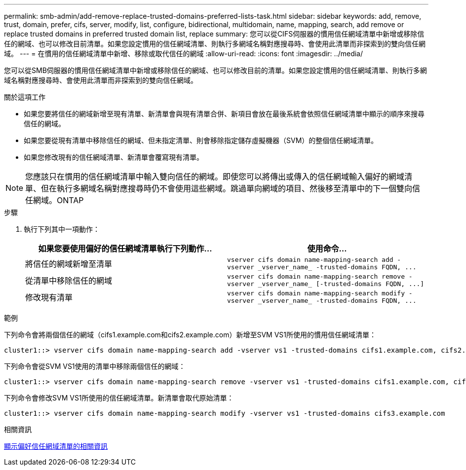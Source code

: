 ---
permalink: smb-admin/add-remove-replace-trusted-domains-preferred-lists-task.html 
sidebar: sidebar 
keywords: add, remove, trust, domain, prefer, cifs, server, modify, list, configure, bidirectional, multidomain, name, mapping, search, add remove or replace trusted domains in preferred trusted domain list, replace 
summary: 您可以從CIFS伺服器的慣用信任網域清單中新增或移除信任的網域、也可以修改目前清單。如果您設定慣用的信任網域清單、則執行多網域名稱對應搜尋時、會使用此清單而非探索到的雙向信任網域。 
---
= 在慣用的信任網域清單中新增、移除或取代信任的網域
:allow-uri-read: 
:icons: font
:imagesdir: ../media/


[role="lead"]
您可以從SMB伺服器的慣用信任網域清單中新增或移除信任的網域、也可以修改目前的清單。如果您設定慣用的信任網域清單、則執行多網域名稱對應搜尋時、會使用此清單而非探索到的雙向信任網域。

.關於這項工作
* 如果您要將信任的網域新增至現有清單、新清單會與現有清單合併、新項目會放在最後系統會依照信任網域清單中顯示的順序來搜尋信任的網域。
* 如果您要從現有清單中移除信任的網域、但未指定清單、則會移除指定儲存虛擬機器（SVM）的整個信任網域清單。
* 如果您修改現有的信任網域清單、新清單會覆寫現有清單。


[NOTE]
====
您應該只在慣用的信任網域清單中輸入雙向信任的網域。即使您可以將傳出或傳入的信任網域輸入偏好的網域清單、但在執行多網域名稱對應搜尋時仍不會使用這些網域。跳過單向網域的項目、然後移至清單中的下一個雙向信任網域。ONTAP

====
.步驟
. 執行下列其中一項動作：
+
|===
| 如果您要使用偏好的信任網域清單執行下列動作... | 使用命令... 


 a| 
將信任的網域新增至清單
 a| 
`+vserver cifs domain name-mapping-search add -vserver _vserver_name_ -trusted-domains FQDN, ...+`



 a| 
從清單中移除信任的網域
 a| 
`+vserver cifs domain name-mapping-search remove -vserver _vserver_name_ [-trusted-domains FQDN, ...]+`



 a| 
修改現有清單
 a| 
`+vserver cifs domain name-mapping-search modify -vserver _vserver_name_ -trusted-domains FQDN, ...+`

|===


.範例
下列命令會將兩個信任的網域（cifs1.example.com和cifs2.example.com）新增至SVM VS1所使用的慣用信任網域清單：

[listing]
----
cluster1::> vserver cifs domain name-mapping-search add -vserver vs1 -trusted-domains cifs1.example.com, cifs2.example.com
----
下列命令會從SVM VS1使用的清單中移除兩個信任的網域：

[listing]
----
cluster1::> vserver cifs domain name-mapping-search remove -vserver vs1 -trusted-domains cifs1.example.com, cifs2.example.com
----
下列命令會修改SVM VS1所使用的信任網域清單。新清單會取代原始清單：

[listing]
----
cluster1::> vserver cifs domain name-mapping-search modify -vserver vs1 -trusted-domains cifs3.example.com
----
.相關資訊
xref:display-preferred-trusted-domain-list-task.adoc[顯示偏好信任網域清單的相關資訊]
